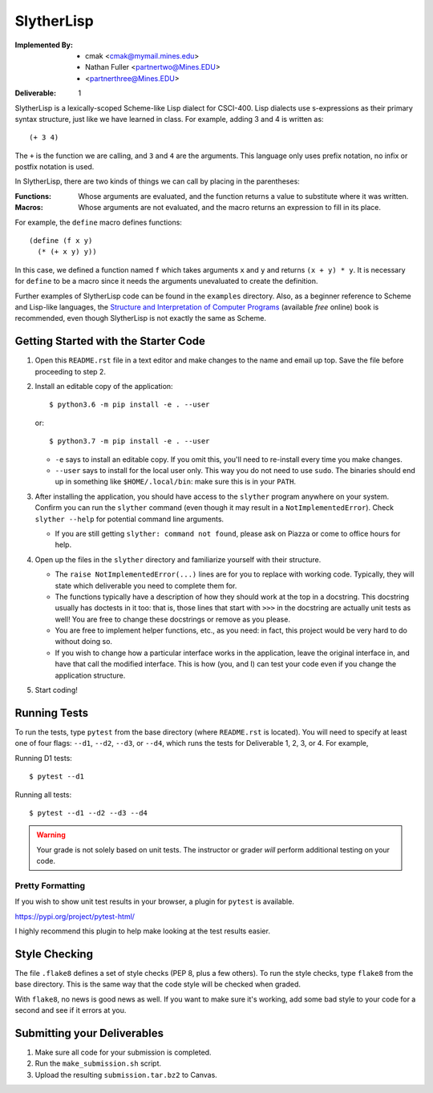 SlytherLisp
===========

.. This README is in reStructuredText format. If you have Docutils installed,
   you can validate the format and make an HTML copy by typing:
     $ rst2html README.rst >README.html

.. Replace with your own names and Mines email addresses.

:Implemented By:
   * cmak <cmak@mymail.mines.edu>
   * Nathan Fuller <partnertwo@Mines.EDU>
   *  <partnerthree@Mines.EDU>

.. Replace with the current deliverable you are working on. For example, if you
   are submitting the first deliverable, this should be 1 (as shown).

:Deliverable: 1

SlytherLisp is a lexically-scoped Scheme-like Lisp dialect for CSCI-400. Lisp
dialects use s-expressions as their primary syntax structure, just like we have
learned in class. For example, adding 3 and 4 is written as::

    (+ 3 4)

The ``+`` is the function we are calling, and ``3`` and ``4`` are the
arguments. This language only uses prefix notation, no infix or postfix
notation is used.

In SlytherLisp, there are two kinds of things we can call by placing in the
parentheses:

:Functions: Whose arguments are evaluated, and the function returns a value to
            substitute where it was written.
:Macros:    Whose arguments are not evaluated, and the macro returns an
            expression to fill in its place.

For example, the ``define`` macro defines functions::

   (define (f x y)
     (* (+ x y) y))

In this case, we defined a function named ``f`` which takes arguments ``x`` and
``y`` and returns ``(x + y) * y``. It is necessary for ``define`` to be a macro
since it needs the arguments unevaluated to create the definition.

Further examples of SlytherLisp code can be found in the ``examples``
directory. Also, as a beginner reference to Scheme and Lisp-like languages, the
`Structure and Interpretation of Computer Programs`__ (available *free* online)
book is recommended, even though SlytherLisp is not exactly the same as Scheme.

__ https://mitpress.mit.edu/sicp/full-text/book/book.html

Getting Started with the Starter Code
-------------------------------------

1. Open this ``README.rst`` file in a text editor and make changes to the name
   and email up top. Save the file before proceeding to step 2.

2. Install an editable copy of the application::

      $ python3.6 -m pip install -e . --user

   or::

      $ python3.7 -m pip install -e . --user

   - ``-e`` says to install an editable copy. If you omit this, you'll need to
     re-install every time you make changes.

   - ``--user`` says to install for the local user only. This way you do not
     need to use ``sudo``. The binaries should end up in something like
     ``$HOME/.local/bin``: make sure this is in your ``PATH``.

3. After installing the application, you should have access to the ``slyther``
   program anywhere on your system. Confirm you can run the ``slyther``
   command (even though it may result in a ``NotImplementedError``). Check
   ``slyther --help`` for potential command line arguments.

   - If you are still getting ``slyther: command not found``, please ask on
     Piazza or come to office hours for help.

4. Open up the files in the ``slyther`` directory and familiarize yourself with
   their structure.

   - The ``raise NotImplementedError(...)`` lines are for you to replace with
     working code. Typically, they will state which deliverable you need to
     complete them for.

   - The functions typically have a description of how they should work at the
     top in a docstring. This docstring usually has doctests in it too: that
     is, those lines that start with ``>>>`` in the docstring are actually unit
     tests as well! You are free to change these docstrings or remove as you
     please.

   - You are free to implement helper functions, etc., as you need: in fact,
     this project would be very hard to do without doing so.

   - If you wish to change how a particular interface works in the application,
     leave the original interface in, and have that call the modified
     interface. This is how (you, and I) can test your code even if you change
     the application structure.

5. Start coding!

Running Tests
-------------

To run the tests, type ``pytest`` from the base directory (where ``README.rst``
is located). You will need to specify at least one of four flags: ``--d1``,
``--d2``, ``--d3``, or ``--d4``, which runs the tests for Deliverable 1, 2, 3,
or 4. For example,

Running D1 tests::

   $ pytest --d1

Running all tests::

   $ pytest --d1 --d2 --d3 --d4

.. warning::

   Your grade is not solely based on unit tests. The instructor or grader
   *will* perform additional testing on your code.

Pretty Formatting
~~~~~~~~~~~~~~~~~

If you wish to show unit test results in your browser, a plugin for ``pytest``
is available.

https://pypi.org/project/pytest-html/

I highly recommend this plugin to help make looking at the test results easier.

Style Checking
--------------

The file ``.flake8`` defines a set of style checks (PEP 8, plus a few others).
To run the style checks, type ``flake8`` from the base directory. This is the
same way that the code style will be checked when graded.

With ``flake8``, no news is good news as well. If you want to make sure it's
working, add some bad style to your code for a second and see if it errors at
you.

Submitting your Deliverables
----------------------------

1. Make sure all code for your submission is completed.

2. Run the ``make_submission.sh`` script.

3. Upload the resulting ``submission.tar.bz2`` to Canvas.
